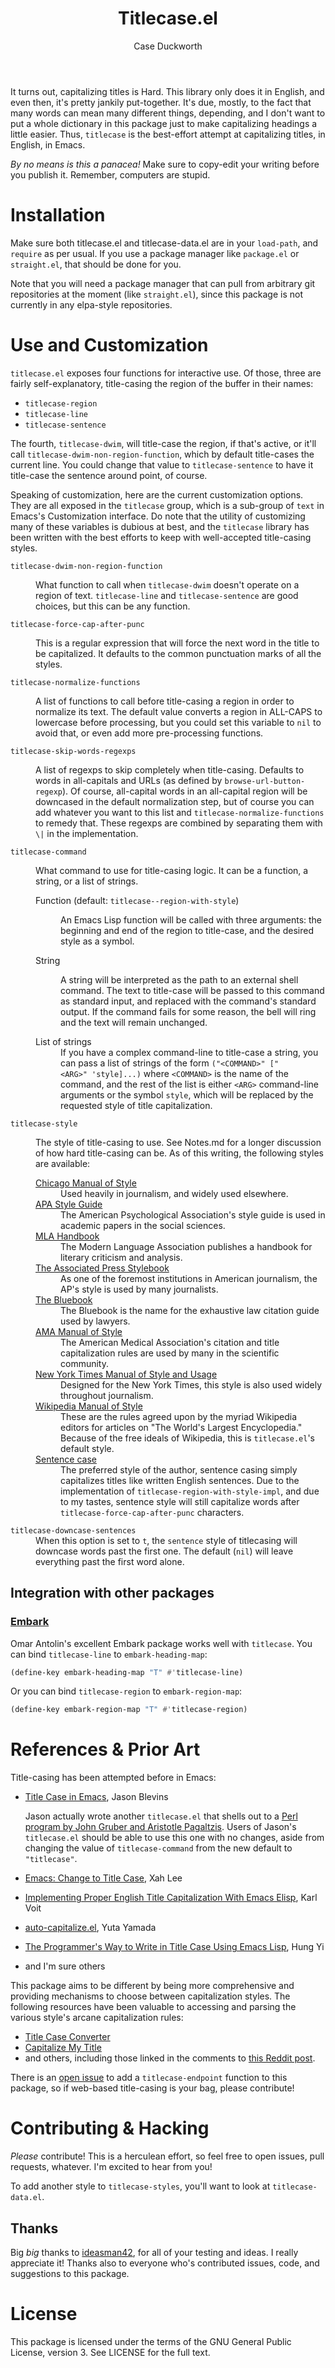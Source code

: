 #+TITLE: Titlecase.el
#+AUTHOR: Case Duckworth

[[https://melpa.org/#/titlecase][file:https://melpa.org/packages/titlecase-badge.svg]]
[[https://stable.melpa.org/#/titlecase][file:https://stable.melpa.org/packages/titlecase-badge.svg]]

It turns out, capitalizing titles is Hard.  This library only does it in
English, and even then, it's pretty jankily put-together.  It's due, mostly,
to the fact that many words can mean many different things, depending, and I
don't want to put a whole dictionary in this package just to make
capitalizing headings a little easier.  Thus, ~titlecase~ is the best-effort
attempt at capitalizing titles, in English, in Emacs.

/By no means is this a panacea!/ Make sure to copy-edit your writing before you
publish it.  Remember, computers are stupid.

* Installation

Make sure both titlecase.el and titlecase-data.el are in your ~load-path~,
and ~require~ as per usual.  If you use a package manager like =package.el= or
=straight.el=, that should be done for you.

Note that you will need a package manager that can pull from arbitrary git
repositories at the moment (like =straight.el=), since this package is not
currently in any elpa-style repositories.

* Use and Customization

=titlecase.el= exposes four functions for interactive use.  Of those, three are
fairly self-explanatory, title-casing the region of the buffer in their names:

- ~titlecase-region~
- ~titlecase-line~
- ~titlecase-sentence~

The fourth, ~titlecase-dwim~, will title-case the region, if that's active, or
it'll call ~titlecase-dwim-non-region-function~, which by default title-cases the
current line.  You could change that value to ~titlecase-sentence~ to have it
title-case the sentence around point, of course.

Speaking of customization, here are the current customization options.  They are
all exposed in the ~titlecase~ group, which is a sub-group of ~text~ in Emacs's
Customization interface.  Do note that the utility of customizing many of these
variables is dubious at best, and the ~titlecase~ library has been written with
the best efforts to keep with well-accepted title-casing styles.

- ~titlecase-dwim-non-region-function~ :: What function to call when
  ~titlecase-dwim~ doesn't operate on a region of text.  ~titlecase-line~ and
  ~titlecase-sentence~ are good choices, but this can be any function.

- ~titlecase-force-cap-after-punc~ :: This is a regular expression that will force
  the next word in the title to be capitalized.  It defaults to the common
  punctuation marks of all the styles.

- ~titlecase-normalize-functions~ :: A list of functions to call before
  title-casing a region in order to normalize its text.  The default value
  converts a region in ALL-CAPS to lowercase before processing, but you could
  set this variable to =nil= to avoid that, or even add more pre-processing
  functions.

- ~titlecase-skip-words-regexps~ :: A list of regexps to skip completely when
  title-casing.  Defaults to words in all-capitals and URLs (as defined by
  =browse-url-button-regexp=).  Of course, all-capital words in an all-capital
  region will be downcased in the default normalization step, but of course you
  can add whatever you want to this list and ~titlecase-normalize-functions~ to
  remedy that.  These regexps are combined by separating them with ~\|~ in the
  implementation.

- ~titlecase-command~ :: What command to use for title-casing logic.  It can be a
  function, a string, or a list of strings.

  + Function (default: ~titlecase--region-with-style~) :: An Emacs Lisp function
    will be called with three arguments: the beginning and end of the region to
    title-case, and the desired style as a symbol.

  + String :: A string will be interpreted as the path to an external shell
    command.  The text to title-case will be passed to this command as standard
    input, and replaced with the command's standard output.  If the command
    fails for some reason, the bell will ring and the text will remain
    unchanged.

  + List of strings :: If you have a complex command-line to title-case a
    string, you can pass a list of strings of the form
    ~("<COMMAND>" ["<ARG>" 'style]...)~ where =<COMMAND>= is the name of the
    command, and the rest of the list is either =<ARG>= command-line arguments or
    the symbol ~style~, which will be replaced by the requested style of title
    capitalization.

- ~titlecase-style~ :: The style of title-casing to use.  See Notes.md for a
  longer discussion of how hard title-casing can be.  As of this writing, the
  following styles are available:
  + [[https://www.chicagomanualofstyle.org/book/ed17/part2/ch08/toc.html][Chicago Manual of Style]] :: Used heavily in journalism, and widely used
    elsewhere.
  + [[https://blog.apastyle.org/apastyle/capitalization/][APA Style Guide]] :: The American Psychological Association's style guide is
    used in academic papers in the social sciences.
  + [[https://titlecaseconverter.com/rules/#MLA][MLA Handbook]] :: The Modern Language Association publishes a handbook for
    literary criticism and analysis.
  + [[https://titlecaseconverter.com/rules/#AP][The Associated Press Stylebook]] :: As one of the foremost institutions in
    American journalism, the AP's style is used by many journalists.
  + [[https://titlecaseconverter.com/rules/#BB][The Bluebook]] :: The Bluebook is the name for the exhaustive law citation
    guide used by lawyers.
  + [[https://titlecaseconverter.com/rules/#AMA][AMA Manual of Style]] :: The American Medical Association's citation and title
    capitalization rules are used by many in the scientific community.
  + [[https://www.nytimes.com/2018/03/22/insider/new-york-times-stylebook.html][New York Times Manual of Style and Usage]] :: Designed for the New York Times,
    this style is also used widely throughout journalism.
  + [[https://en.wikipedia.org/wiki/Wikipedia:Manual_of_Style/Titles][Wikipedia Manual of Style]] :: These are the rules agreed upon by the myriad
    Wikipedia editors for articles on "The World's Largest Encyclopedia."
    Because of the free ideals of Wikipedia, this is ~titlecase.el~'s default
    style.
  + [[https://en.wikipedia.org/wiki/Letter_case#Sentence_case][Sentence case]] :: The preferred style of the author, sentence casing simply
    capitalizes titles like written English sentences.  Due to the
    implementation of ~titlecase-region-with-style-impl~, and due to my tastes,
    sentence style will still capitalize words after
    ~titlecase-force-cap-after-punc~ characters.

- ~titlecase-downcase-sentences~ :: When this option is set to ~t~, the
  ~sentence~ style of titlecasing will downcase words past the first one.  The
  default (~nil~) will leave everything past the first word alone.

** Integration with other packages

*** [[https://github.com/oantolin/embark][Embark]]

Omar Antolin's excellent Embark package works well with =titlecase=.  You can bind
~titlecase-line~ to ~embark-heading-map~:

#+begin_src emacs-lisp
  (define-key embark-heading-map "T" #'titlecase-line)
#+end_src

Or you can bind ~titlecase-region~ to ~embark-region-map~:

#+begin_src emacs-lisp
  (define-key embark-region-map "T" #'titlecase-region)
#+end_src

* References & Prior Art

Title-casing has been attempted before in Emacs:

- [[https://jblevins.org/log/titlecase][Title Case in Emacs]], Jason Blevins

  Jason actually wrote another ~titlecase.el~
  that shells out to a [[https://github.com/ap/titlecase][Perl program by John Gruber and Aristotle Pagaltzis]].
  Users of Jason's ~titlecase.el~ should be able to use this one with no changes,
  aside from changing the value of ~titlecase-command~ from the new default to
  ~"titlecase"~.

- [[http://xahlee.info/emacs/emacs/elisp_title_case_text.html][Emacs: Change to Title Case]], Xah Lee

- [[https://karl-voit.at/2015/05/25/elisp-title-capitalization/][Implementing Proper English Title Capitalization With Emacs Elisp]], Karl Voit

- [[https://github.com/yuutayamada/auto-capitalize-el][auto-capitalize.el]], Yuta Yamada

- [[https://hungyi.net/posts/programmers-way-to-title-case/][The Programmer's Way to Write in Title Case Using Emacs Lisp]], Hung Yi

- and I'm sure others

This package aims to be different by being more comprehensive and providing
mechanisms to choose between capitalization styles.  The following resources
have been valuable to accessing and parsing the various style's arcane
capitalization rules:

- [[https://titlecaseconverter.com/rules/][Title Case Converter]]
- [[https://capitalizemytitle.com/][Capitalize My Title]]
- and others, including those linked in the comments to [[https://old.reddit.com/r/emacs/comments/r1flpw/proper_english_title_case/][this Reddit post]].

There is an [[https://github.com/duckwork/titlecase.el/issues/6][open issue]] to add a ~titlecase-endpoint~ function to this package,
so if web-based title-casing is your bag, please contribute!

* Contributing & Hacking

/Please/ contribute!  This is a herculean effort, so feel free to open issues,
pull requests, whatever.  I'm excited to hear from you!

To add another style to ~titlecase-styles~, you'll want to look at ~titlecase-data.el~.

** Thanks

Big /big/ thanks to [[https://github.com/ideasman42][ideasman42]], for all of your testing and ideas.  I really
appreciate it!  Thanks also to everyone who's contributed issues, code, and
suggestions to this package.

* License

This package is licensed under the terms of the GNU General Public License,
version 3.  See LICENSE for the full text.
